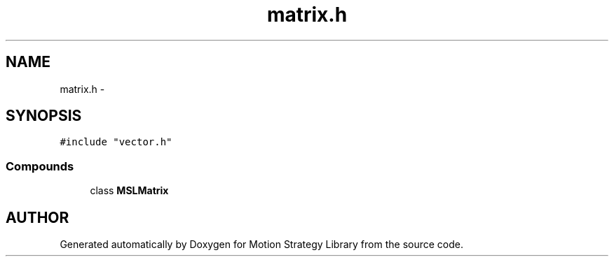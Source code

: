 .TH "matrix.h" 3 "8 Nov 2001" "Motion Strategy Library" \" -*- nroff -*-
.ad l
.nh
.SH NAME
matrix.h \- 
.SH SYNOPSIS
.br
.PP
\fC#include "vector.h"\fR
.br
.SS Compounds

.in +1c
.ti -1c
.RI "class \fBMSLMatrix\fR"
.br
.in -1c
.SH AUTHOR
.PP 
Generated automatically by Doxygen for Motion Strategy Library from the source code.
